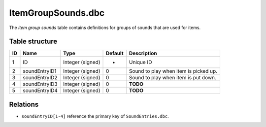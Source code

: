 .. _file-formats-dbc-itemgroupsounds:

===================
ItemGroupSounds.dbc
===================

The *item group sounds* table contains definitions for groups of sounds
that are used for items.

Table structure
---------------

+------+-----------------+--------------------+-----------+-----------------------------------------+
| ID   | Name            | Type               | Default   | Description                             |
+======+=================+====================+===========+=========================================+
| 1    | ID              | Integer (signed)   | -         | Unique ID                               |
+------+-----------------+--------------------+-----------+-----------------------------------------+
| 2    | soundEntryID1   | Integer (signed)   | 0         | Sound to play when item is picked up.   |
+------+-----------------+--------------------+-----------+-----------------------------------------+
| 3    | soundEntryID2   | Integer (signed)   | 0         | Sound to play when item is put down.    |
+------+-----------------+--------------------+-----------+-----------------------------------------+
| 4    | soundEntryID3   | Integer (signed)   | 0         | **TODO**                                |
+------+-----------------+--------------------+-----------+-----------------------------------------+
| 5    | soundEntryID4   | Integer (signed)   | 0         | **TODO**                                |
+------+-----------------+--------------------+-----------+-----------------------------------------+

Relations
---------

-  ``soundEntryID[1-4]`` reference the primary key of
   ``SoundEntries.dbc``.
